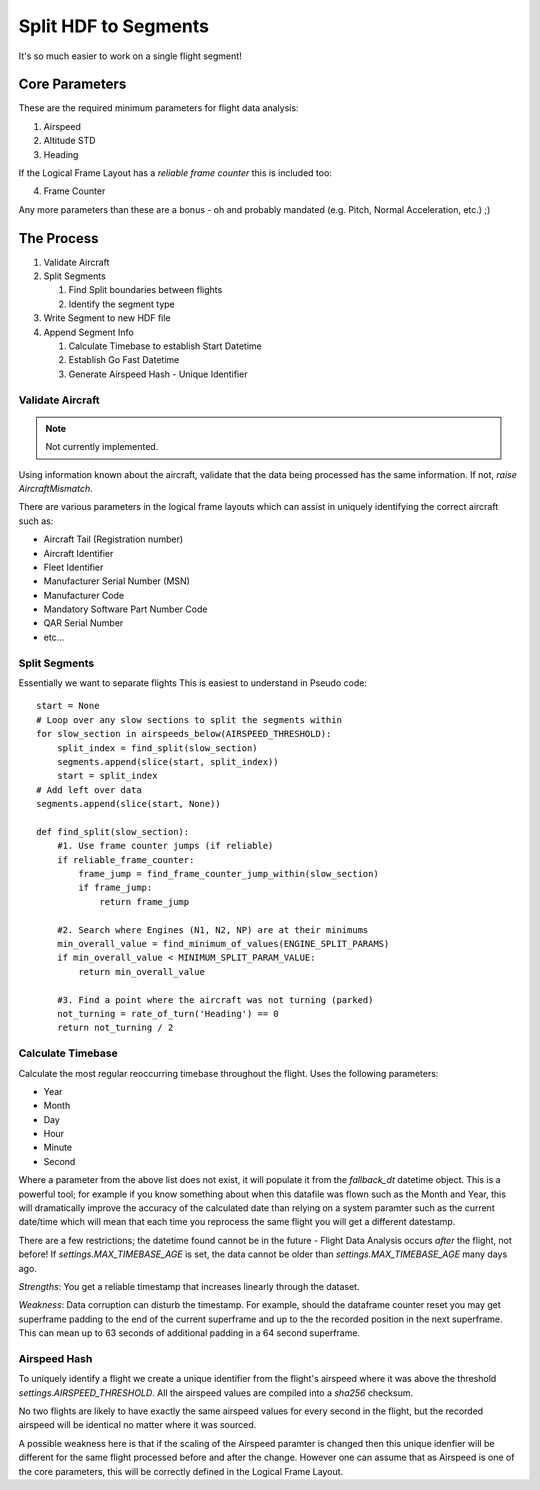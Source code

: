 .. _SplitSegments:

=====================
Split HDF to Segments
=====================

It's so much easier to work on a single flight segment!

Core Parameters
---------------

These are the required minimum parameters for flight data analysis:

1. Airspeed
2. Altitude STD
3. Heading

If the Logical Frame Layout has a `reliable frame counter` this is included too:

4. Frame Counter

Any more parameters than these are a bonus - oh and probably mandated (e.g.
Pitch, Normal Acceleration, etc.) ;)


The Process
-----------

#. Validate Aircraft
#. Split Segments

   #. Find Split boundaries between flights
   #. Identify the segment type
   
#. Write Segment to new HDF file
#. Append Segment Info

   #. Calculate Timebase to establish Start Datetime
   #. Establish Go Fast Datetime
   #. Generate Airspeed Hash - Unique Identifier


Validate Aircraft
~~~~~~~~~~~~~~~~~

.. note::
    Not currently implemented.

Using information known about the aircraft, validate that the data being
processed has the same information. If not, `raise AircraftMismatch`.

There are various parameters in the logical frame layouts which can assist in
uniquely identifying the correct aircraft such as:

* Aircraft Tail (Registration number)
* Aircraft Identifier
* Fleet Identifier
* Manufacturer Serial Number (MSN)
* Manufacturer Code
* Mandatory Software Part Number Code
* QAR Serial Number
* etc...


Split Segments
~~~~~~~~~~~~~~

Essentially we want to separate flights This is easiest to understand in Pseudo code::

    start = None
    # Loop over any slow sections to split the segments within
    for slow_section in airspeeds_below(AIRSPEED_THRESHOLD):
        split_index = find_split(slow_section)
        segments.append(slice(start, split_index))
        start = split_index
    # Add left over data
    segments.append(slice(start, None))
        
    def find_split(slow_section):
        #1. Use frame counter jumps (if reliable)
        if reliable_frame_counter:
            frame_jump = find_frame_counter_jump_within(slow_section)
            if frame_jump:
                return frame_jump
                
        #2. Search where Engines (N1, N2, NP) are at their minimums
        min_overall_value = find_minimum_of_values(ENGINE_SPLIT_PARAMS)
        if min_overall_value < MINIMUM_SPLIT_PARAM_VALUE:
            return min_overall_value
            
        #3. Find a point where the aircraft was not turning (parked)
        not_turning = rate_of_turn('Heading') == 0 
        return not_turning / 2
        



Calculate Timebase
~~~~~~~~~~~~~~~~~~

Calculate the most regular reoccurring timebase throughout the flight. Uses the following parameters:

* Year
* Month
* Day
* Hour
* Minute
* Second

Where a parameter from the above list does not exist, it will populate it
from the `fallback_dt` datetime object. This is a powerful tool; for example
if you know something about when this datafile was flown such as the Month
and Year, this will dramatically improve the accuracy of the calculated date
than relying on a system paramter such as the current date/time which will
mean that each time you reprocess the same flight you will get a different
datestamp.

There are a few restrictions; the datetime found cannot be in the future -
Flight Data Analysis occurs `after` the flight, not before! If
`settings.MAX_TIMEBASE_AGE` is set, the data cannot be older than
`settings.MAX_TIMEBASE_AGE` many days ago.

`Strengths`: You get a reliable timestamp that increases linearly through the dataset.

`Weakness`: Data corruption can disturb the timestamp. For example, should
the dataframe counter reset you may get superframe padding to the end of the
current superframe and up to the the recorded position in the next
superframe. This can mean up to 63 seconds of additional padding in a 64
second superframe.


Airspeed Hash
~~~~~~~~~~~~~

To uniquely identify a flight we create a unique identifier from the flight's
airspeed where it was above the threshold `settings.AIRSPEED_THRESHOLD`. All
the airspeed values are compiled into a `sha256` checksum.

No two flights are likely to have exactly the same airspeed values for every
second in the flight, but the recorded airspeed will be identical no matter
where it was sourced.

A possible weakness here is that if the scaling of the Airspeed paramter is
changed then this unique idenfier will be different for the same flight
processed before and after the change. However one can assume that as Airspeed
is one of the core parameters, this will be correctly defined in the Logical
Frame Layout.
